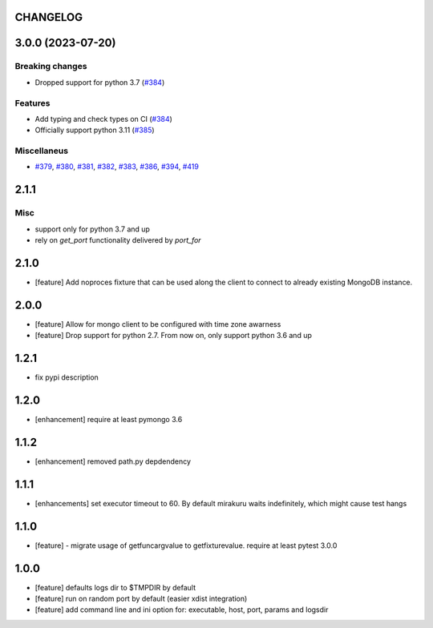 CHANGELOG
=========

.. towncrier release notes start

3.0.0 (2023-07-20)
==================

Breaking changes
----------------

- Dropped support for python 3.7 (`#384 <https://github.com/ClearcodeHQ/pytest-mongo/issues/384>`__)


Features
--------

- Add typing and check types on CI (`#384 <https://github.com/ClearcodeHQ/pytest-mongo/issues/384>`__)
- Officially support python 3.11 (`#385 <https://github.com/ClearcodeHQ/pytest-mongo/issues/385>`__)


Miscellaneus
------------

- `#379 <https://github.com/ClearcodeHQ/pytest-mongo/issues/379>`__, `#380 <https://github.com/ClearcodeHQ/pytest-mongo/issues/380>`__, `#381 <https://github.com/ClearcodeHQ/pytest-mongo/issues/381>`__, `#382 <https://github.com/ClearcodeHQ/pytest-mongo/issues/382>`__, `#383 <https://github.com/ClearcodeHQ/pytest-mongo/issues/383>`__, `#386 <https://github.com/ClearcodeHQ/pytest-mongo/issues/386>`__, `#394 <https://github.com/ClearcodeHQ/pytest-mongo/issues/394>`__, `#419 <https://github.com/ClearcodeHQ/pytest-mongo/issues/419>`__


2.1.1
=====

Misc
----

- support only for python 3.7 and up
- rely on `get_port` functionality delivered by `port_for`


2.1.0
=====

- [feature] Add noproces fixture that can be used along the client to connect to
  already existing MongoDB instance.

2.0.0
=====

- [feature] Allow for mongo client to be configured with time zone awarness
- [feature] Drop support for python 2.7. From now on, only support python 3.6 and up

1.2.1
=====

- fix pypi description

1.2.0
=====

- [enhancement] require at least pymongo 3.6

1.1.2
=====

- [enhancement] removed path.py depdendency

1.1.1
=====

- [enhancements] set executor timeout to 60. By default mirakuru waits indefinitely, which might cause test hangs

1.1.0
=====

- [feature] - migrate usage of getfuncargvalue to getfixturevalue. require at least pytest 3.0.0

1.0.0
=====

- [feature] defaults logs dir to $TMPDIR by default
- [feature] run on random port by default (easier xdist integration)
- [feature] add command line and ini option for: executable, host, port, params and logsdir
